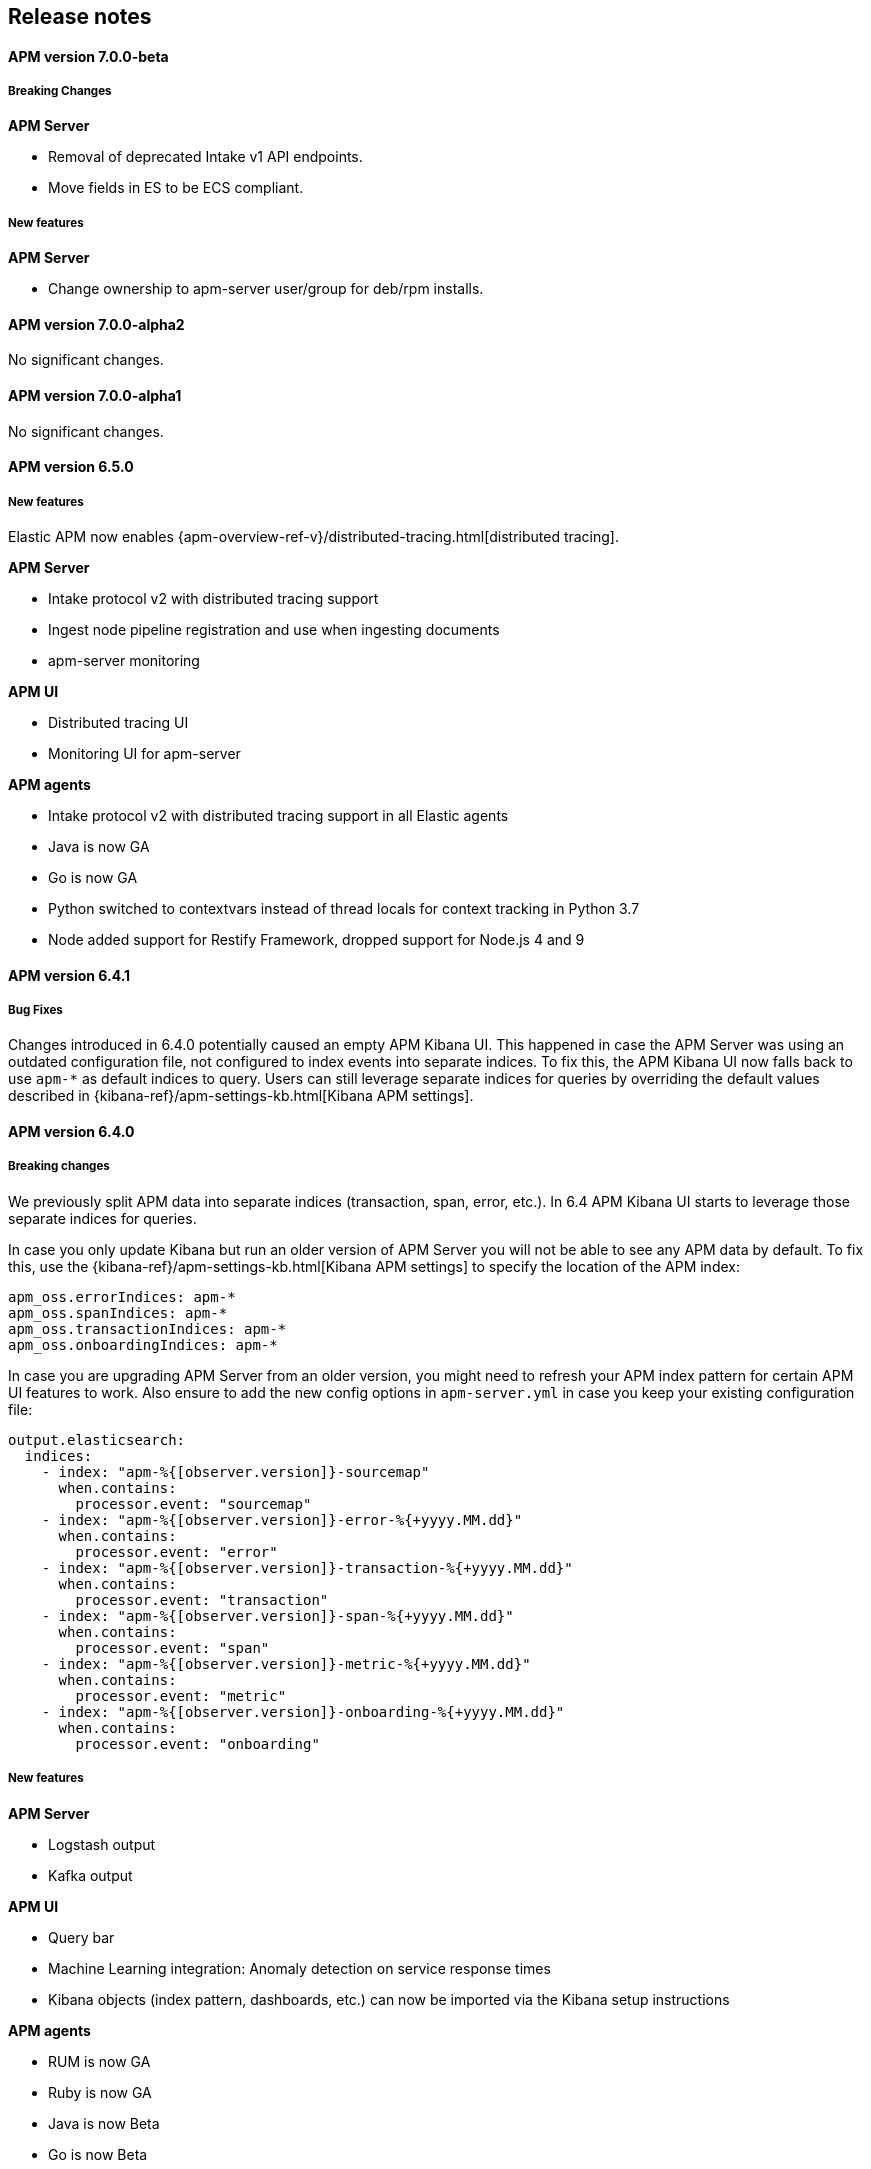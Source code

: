[[kibana]]
[[apm-release-notes]]
== Release notes

[float]
==== APM version 7.0.0-beta

[float]
===== Breaking Changes

*APM Server*

* Removal of deprecated Intake v1 API endpoints.
* Move fields in ES to be ECS compliant.

===== New features

*APM Server*

* Change ownership to apm-server user/group for deb/rpm installs.


[float]
==== APM version 7.0.0-alpha2

No significant changes.

[float]
==== APM version 7.0.0-alpha1

No significant changes.

////
[float]
==== APM version 6.6.0
////

[float]
==== APM version 6.5.0

[float]
===== New features

Elastic APM now enables {apm-overview-ref-v}/distributed-tracing.html[distributed tracing].

*APM Server*

* Intake protocol v2 with distributed tracing support
* Ingest node pipeline registration and use when ingesting documents
* apm-server monitoring

*APM UI*

* Distributed tracing UI
* Monitoring UI for apm-server

*APM agents*

* Intake protocol v2 with distributed tracing support in all Elastic agents
* Java is now GA
* Go is now GA
* Python switched to contextvars instead of thread locals for context tracking in Python 3.7
* Node added support for Restify Framework, dropped support for Node.js 4 and 9

[float]
==== APM version 6.4.1

[float]
===== Bug Fixes
Changes introduced in 6.4.0 potentially caused an empty APM Kibana UI.
This happened in case the APM Server was using an outdated configuration file, not configured to index events into separate indices. 
To fix this, the APM Kibana UI now falls back to use `apm-*` as default indices to query.
Users can still leverage separate indices for queries by overriding the default values described in {kibana-ref}/apm-settings-kb.html[Kibana APM settings].


[float]
==== APM version 6.4.0

[float]
===== Breaking changes

We previously split APM data into separate indices (transaction, span, error, etc.).
In 6.4 APM Kibana UI starts to leverage those separate indices for queries.

In case you only update Kibana but run an older version of APM Server you will not be able to see any APM data by default.
To fix this, use the {kibana-ref}/apm-settings-kb.html[Kibana APM settings] to specify the location of the APM index:
["source","sh"]
------------------------------------------------------------
apm_oss.errorIndices: apm-*
apm_oss.spanIndices: apm-*
apm_oss.transactionIndices: apm-*
apm_oss.onboardingIndices: apm-*
------------------------------------------------------------

In case you are upgrading APM Server from an older version, you might need to refresh your APM index pattern for certain APM UI features to work.
Also ensure to add the new config options in `apm-server.yml` in case you keep your existing configuration file:
["source","sh"]
------------------------------------------------------------
output.elasticsearch:
  indices:
    - index: "apm-%{[observer.version]}-sourcemap"
      when.contains:
        processor.event: "sourcemap"
    - index: "apm-%{[observer.version]}-error-%{+yyyy.MM.dd}"
      when.contains:
        processor.event: "error"
    - index: "apm-%{[observer.version]}-transaction-%{+yyyy.MM.dd}"
      when.contains:
        processor.event: "transaction"
    - index: "apm-%{[observer.version]}-span-%{+yyyy.MM.dd}"
      when.contains:
        processor.event: "span"
    - index: "apm-%{[observer.version]}-metric-%{+yyyy.MM.dd}"
      when.contains:
        processor.event: "metric"
    - index: "apm-%{[observer.version]}-onboarding-%{+yyyy.MM.dd}"
      when.contains:
        processor.event: "onboarding"
------------------------------------------------------------

[float]
===== New features

*APM Server*

* Logstash output
* Kafka output


*APM UI*

* Query bar
* Machine Learning integration: Anomaly detection on service response times
* Kibana objects (index pattern, dashboards, etc.) can now be imported via the Kibana setup instructions


*APM agents*

* RUM is now GA
* Ruby is now GA
* Java is now Beta
* Go is now Beta
* Python added instrumentation for Cassandra, PyODBC and PyMSSQL
* Node.js added instrumentation for Cassandra and broader MySQL support
